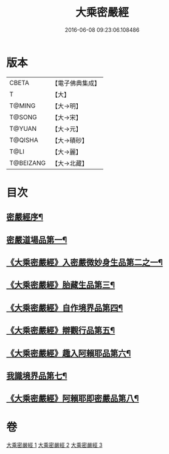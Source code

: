 #+TITLE: 大乘密嚴經 
#+DATE: 2016-06-08 09:23:06.108486

* 版本
 |     CBETA|【電子佛典集成】|
 |         T|【大】     |
 |    T@MING|【大→明】   |
 |    T@SONG|【大→宋】   |
 |    T@YUAN|【大→元】   |
 |   T@QISHA|【大→磧砂】  |
 |      T@LI|【大→麗】   |
 | T@BEIZANG|【大→北藏】  |

* 目次
** [[file:KR6i0360_001.txt::001-0747b20][密嚴經序¶]]
** [[file:KR6i0360_001.txt::001-0747c25][密嚴道場品第一¶]]
** [[file:KR6i0360_001.txt::001-0751a2][《大乘密嚴經》入密嚴微妙身生品第二之一¶]]
** [[file:KR6i0360_002.txt::002-0759b13][《大乘密嚴經》胎藏生品第三¶]]
** [[file:KR6i0360_002.txt::002-0759c27][《大乘密嚴經》自作境界品第四¶]]
** [[file:KR6i0360_002.txt::002-0762c9][《大乘密嚴經》辯觀行品第五¶]]
** [[file:KR6i0360_002.txt::002-0763c17][《大乘密嚴經》趣入阿賴耶品第六¶]]
** [[file:KR6i0360_003.txt::003-0766b8][我識境界品第七¶]]
** [[file:KR6i0360_003.txt::003-0766c13][《大乘密嚴經》阿賴耶即密嚴品第八¶]]

* 卷
[[file:KR6i0360_001.txt][大乘密嚴經 1]]
[[file:KR6i0360_002.txt][大乘密嚴經 2]]
[[file:KR6i0360_003.txt][大乘密嚴經 3]]

